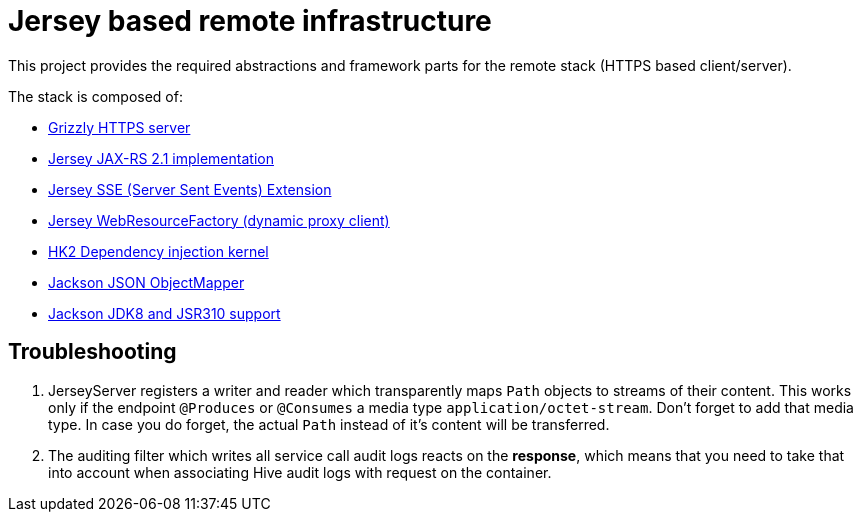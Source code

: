 = Jersey based remote infrastructure

This project provides the required abstractions and framework parts for the remote stack (HTTPS based client/server).

The stack is composed of:

* https://javaee.github.io/grizzly/[Grizzly HTTPS server]
* https://jersey.github.io/[Jersey JAX-RS 2.1 implementation]
* https://jersey.github.io/documentation/latest/sse.html[Jersey SSE (Server Sent Events) Extension]
* https://allegro.tech/2015/05/JAX-RS-client-api.html[Jersey WebResourceFactory (dynamic proxy client)]
* https://javaee.github.io/hk2/[HK2 Dependency injection kernel]
* https://github.com/FasterXML/jackson[Jackson JSON ObjectMapper]
* https://github.com/FasterXML/jackson-modules-java8[Jackson JDK8 and JSR310 support]

== Troubleshooting

. JerseyServer registers a writer and reader which transparently maps `Path` objects to streams of their content. This works only if the endpoint `@Produces` or `@Consumes` a media type `application/octet-stream`. Don't forget to add that media type. In case you do forget, the actual `Path` instead of it's content will be transferred.
. The auditing filter which writes all service call audit logs reacts on the *response*, which means that you need to take that into account when associating Hive audit logs with request on the container.